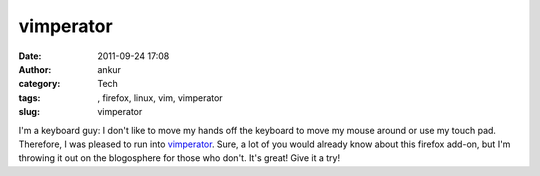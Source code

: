 vimperator
##########
:date: 2011-09-24 17:08
:author: ankur
:category: Tech
:tags: , firefox, linux, vim, vimperator
:slug: vimperator

I'm a keyboard guy: I don't like to move my hands off the keyboard to
move my mouse around or use my touch pad. Therefore, I was pleased to
run into `vimperator`_. Sure, a lot of you would already know about this
firefox add-on, but I'm throwing it out on the blogosphere for those who
don't. It's great! Give it a try!

.. _vimperator: http://vimperator.org/vimperator
